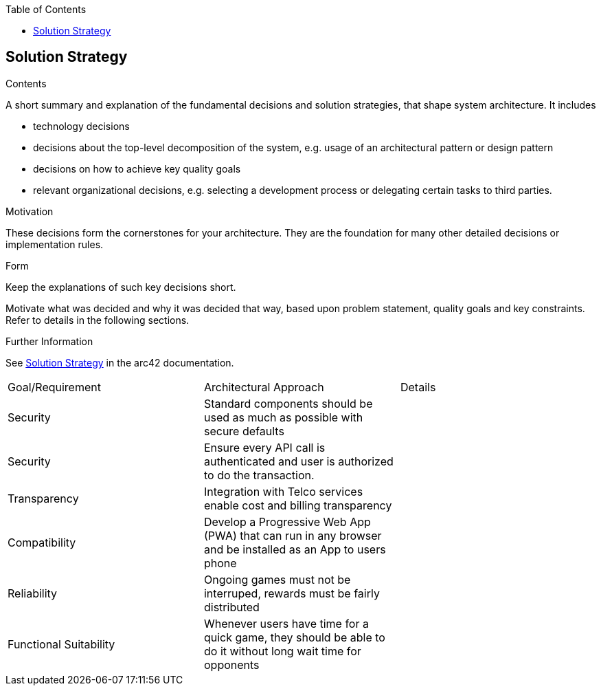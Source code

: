 :jbake-title: Solution Strategy
:jbake-type: page_toc
:jbake-status: published
:jbake-menu: arc42
:jbake-order: 4
:filename: /chapters/04_solution_strategy.adoc
ifndef::imagesdir[:imagesdir: ../../images]

:toc:

[[section-solution-strategy]]
== Solution Strategy


[role="arc42help"]
****
.Contents
A short summary and explanation of the fundamental decisions and solution strategies, that shape system architecture. It includes

* technology decisions
* decisions about the top-level decomposition of the system, e.g. usage of an architectural pattern or design pattern
* decisions on how to achieve key quality goals
* relevant organizational decisions, e.g. selecting a development process or delegating certain tasks to third parties.

.Motivation
These decisions form the cornerstones for your architecture. They are the foundation for many other detailed decisions or implementation rules.

.Form
Keep the explanations of such key decisions short.

Motivate what was decided and why it was decided that way,
based upon problem statement, quality goals and key constraints.
Refer to details in the following sections.


.Further Information

See https://docs.arc42.org/section-4/[Solution Strategy] in the arc42 documentation.

****


[cols="5,5,5"]
|===
| Goal/Requirement
| Architectural Approach
| Details

| Security
| Standard components should be used as much as possible with secure defaults
| 

| Security
| Ensure every API call is authenticated and user is authorized to do the transaction.
| 

| Transparency
| Integration with Telco services enable cost and billing transparency
| 


| Compatibility
| Develop a Progressive Web App (PWA) that can run in any browser and be installed as an App to users phone
|

| Reliability
| Ongoing games must not be interruped, rewards must be fairly distributed
|

| Functional Suitability
| Whenever users have time for a quick game, they should be able to do it without long wait time for opponents
|
|===